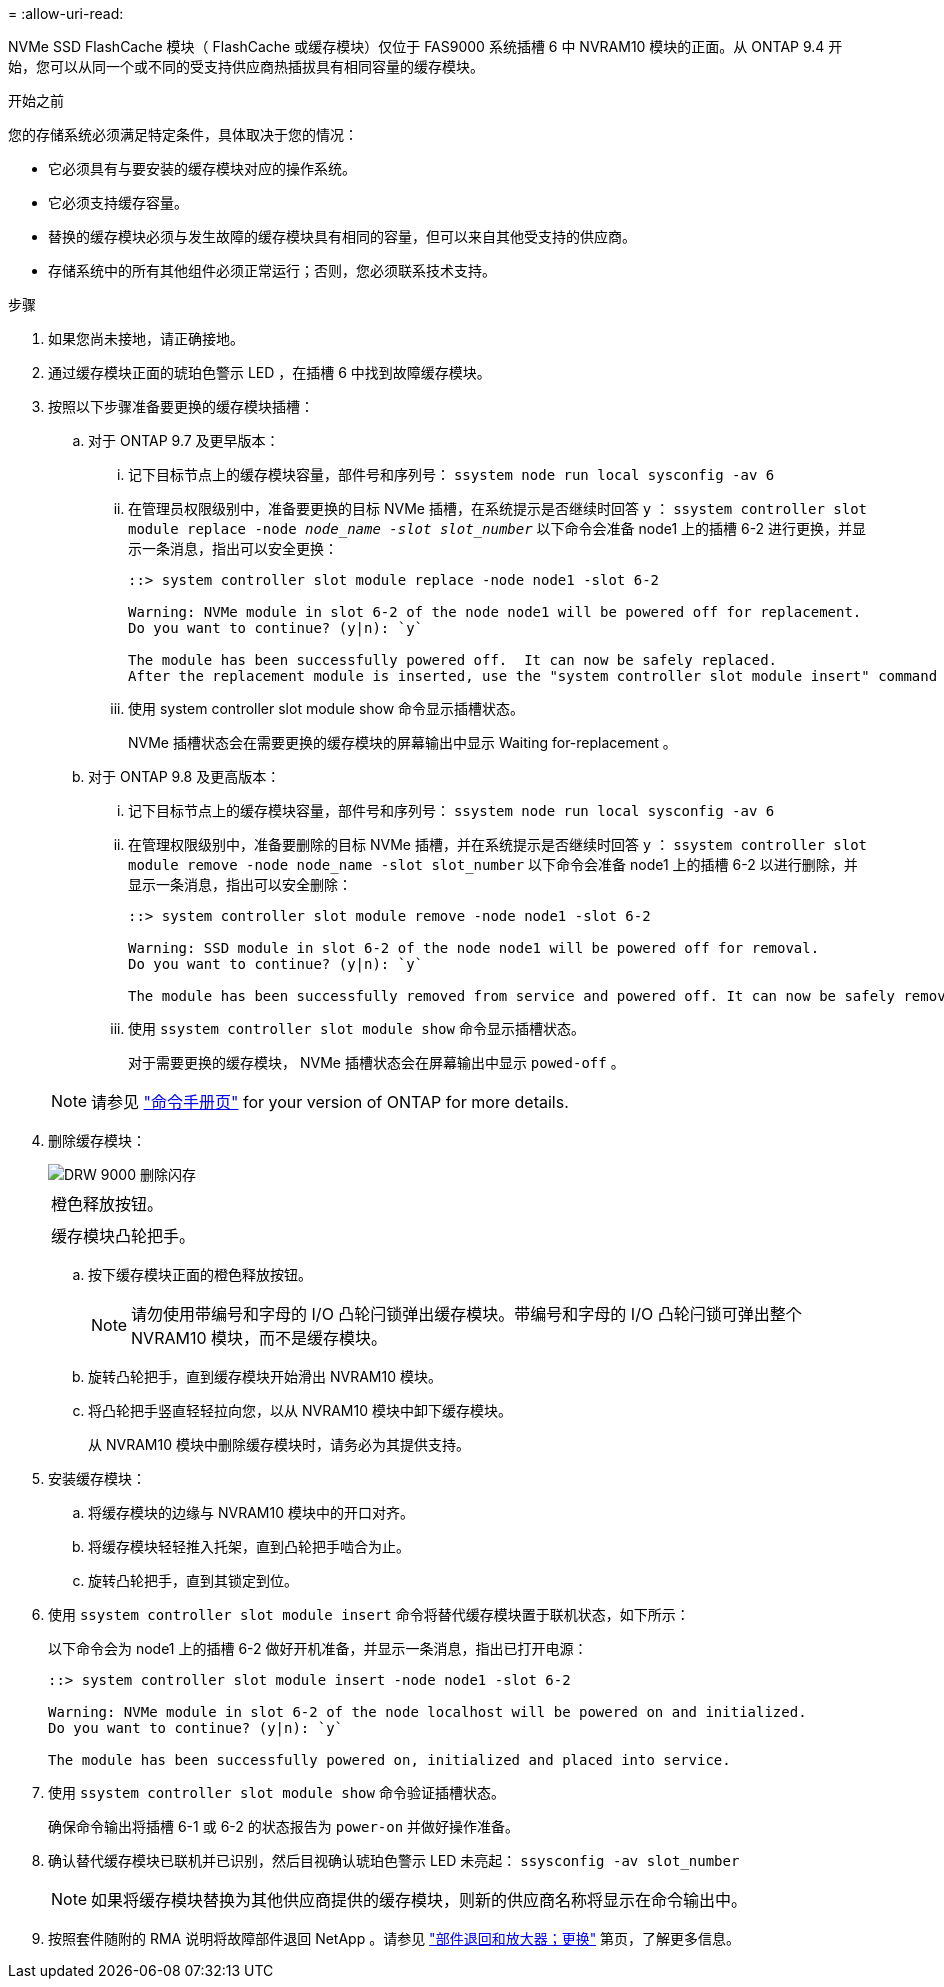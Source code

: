 = 
:allow-uri-read: 


NVMe SSD FlashCache 模块（ FlashCache 或缓存模块）仅位于 FAS9000 系统插槽 6 中 NVRAM10 模块的正面。从 ONTAP 9.4 开始，您可以从同一个或不同的受支持供应商热插拔具有相同容量的缓存模块。

.开始之前
您的存储系统必须满足特定条件，具体取决于您的情况：

* 它必须具有与要安装的缓存模块对应的操作系统。
* 它必须支持缓存容量。
* 替换的缓存模块必须与发生故障的缓存模块具有相同的容量，但可以来自其他受支持的供应商。
* 存储系统中的所有其他组件必须正常运行；否则，您必须联系技术支持。


.步骤
. 如果您尚未接地，请正确接地。
. 通过缓存模块正面的琥珀色警示 LED ，在插槽 6 中找到故障缓存模块。
. 按照以下步骤准备要更换的缓存模块插槽：
+
.. 对于 ONTAP 9.7 及更早版本：
+
... 记下目标节点上的缓存模块容量，部件号和序列号： `ssystem node run local sysconfig -av 6`
... 在管理员权限级别中，准备要更换的目标 NVMe 插槽，在系统提示是否继续时回答 `y` ： `ssystem controller slot module replace -node _node_name -slot slot_number_` 以下命令会准备 node1 上的插槽 6-2 进行更换，并显示一条消息，指出可以安全更换：
+
[listing]
----
::> system controller slot module replace -node node1 -slot 6-2

Warning: NVMe module in slot 6-2 of the node node1 will be powered off for replacement.
Do you want to continue? (y|n): `y`

The module has been successfully powered off.  It can now be safely replaced.
After the replacement module is inserted, use the "system controller slot module insert" command to place the module into service.
----
... 使用 system controller slot module show 命令显示插槽状态。
+
NVMe 插槽状态会在需要更换的缓存模块的屏幕输出中显示 Waiting for-replacement 。



.. 对于 ONTAP 9.8 及更高版本：
+
... 记下目标节点上的缓存模块容量，部件号和序列号： `ssystem node run local sysconfig -av 6`
... 在管理权限级别中，准备要删除的目标 NVMe 插槽，并在系统提示是否继续时回答 `y` ： `ssystem controller slot module remove -node node_name -slot slot_number` 以下命令会准备 node1 上的插槽 6-2 以进行删除，并显示一条消息，指出可以安全删除：
+
[listing]
----
::> system controller slot module remove -node node1 -slot 6-2

Warning: SSD module in slot 6-2 of the node node1 will be powered off for removal.
Do you want to continue? (y|n): `y`

The module has been successfully removed from service and powered off. It can now be safely removed.
----
... 使用 `ssystem controller slot module show` 命令显示插槽状态。
+
对于需要更换的缓存模块， NVMe 插槽状态会在屏幕输出中显示 `powed-off` 。





+

NOTE: 请参见 https://docs.netapp.com/us-en/ontap-cli-9121/["命令手册页"^] for your version of ONTAP for more details.

. 删除缓存模块：
+
image::../media/drw_9000_remove_flashcache.png[DRW 9000 删除闪存]

+
|===


 a| 
image:../media/legend_icon_01.png[""]
 a| 
橙色释放按钮。



 a| 
image:../media/legend_icon_02.png[""]
 a| 
缓存模块凸轮把手。

|===
+
.. 按下缓存模块正面的橙色释放按钮。
+

NOTE: 请勿使用带编号和字母的 I/O 凸轮闩锁弹出缓存模块。带编号和字母的 I/O 凸轮闩锁可弹出整个 NVRAM10 模块，而不是缓存模块。

.. 旋转凸轮把手，直到缓存模块开始滑出 NVRAM10 模块。
.. 将凸轮把手竖直轻轻拉向您，以从 NVRAM10 模块中卸下缓存模块。
+
从 NVRAM10 模块中删除缓存模块时，请务必为其提供支持。



. 安装缓存模块：
+
.. 将缓存模块的边缘与 NVRAM10 模块中的开口对齐。
.. 将缓存模块轻轻推入托架，直到凸轮把手啮合为止。
.. 旋转凸轮把手，直到其锁定到位。


. 使用 `ssystem controller slot module insert` 命令将替代缓存模块置于联机状态，如下所示：
+
以下命令会为 node1 上的插槽 6-2 做好开机准备，并显示一条消息，指出已打开电源：

+
[listing]
----
::> system controller slot module insert -node node1 -slot 6-2

Warning: NVMe module in slot 6-2 of the node localhost will be powered on and initialized.
Do you want to continue? (y|n): `y`

The module has been successfully powered on, initialized and placed into service.
----
. 使用 `ssystem controller slot module show` 命令验证插槽状态。
+
确保命令输出将插槽 6-1 或 6-2 的状态报告为 `power-on` 并做好操作准备。

. 确认替代缓存模块已联机并已识别，然后目视确认琥珀色警示 LED 未亮起： `ssysconfig -av slot_number`
+

NOTE: 如果将缓存模块替换为其他供应商提供的缓存模块，则新的供应商名称将显示在命令输出中。

. 按照套件随附的 RMA 说明将故障部件退回 NetApp 。请参见 https://mysupport.netapp.com/site/info/rma["部件退回和放大器；更换"^] 第页，了解更多信息。

